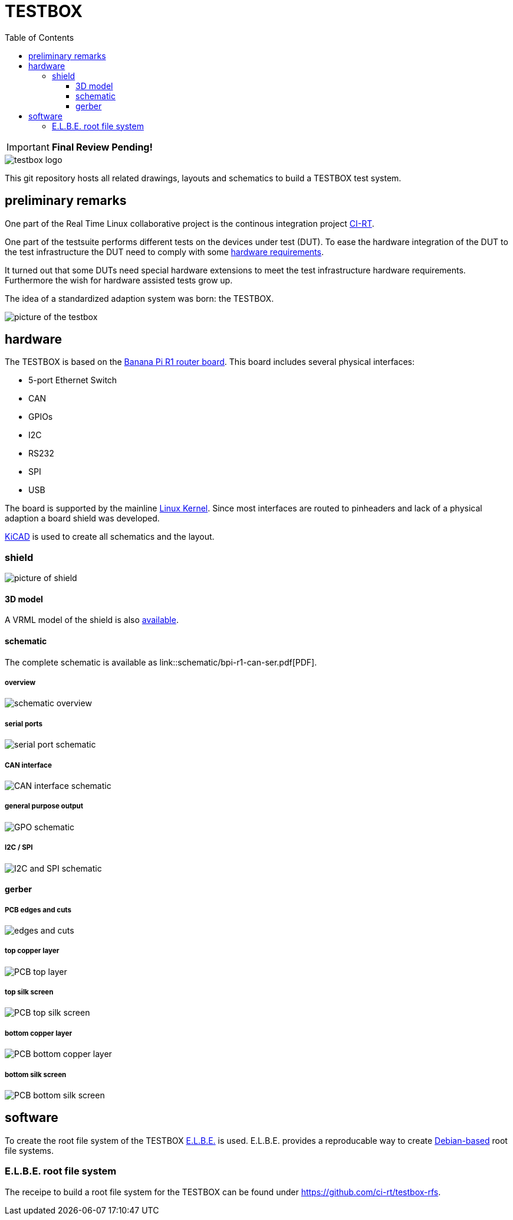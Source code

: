 = TESTBOX
:toc:
:toclevels: 3

IMPORTANT: *Final Review Pending!*

image::docs/testbox-logo.png[]

This git repository hosts all related drawings, layouts and schematics
to build a TESTBOX test system.

== preliminary remarks
One part of the Real Time Linux collaborative project is the continous
integration project https://ci-rt.linutronix.de/RT-Test/[CI-RT].

One part of the testsuite performs different tests on the devices under test
(DUT). To ease the hardware integration of the DUT to the test infrastructure
the DUT need to comply with some
https://ci-rt.linutronix.de/download/system-requirements.pdf[hardware
requirements].

It turned out that some DUTs need special hardware extensions to meet the
test infrastructure hardware requirements. Furthermore the wish for hardware
assisted tests grow up.

The idea of a standardized adaption system was born: the TESTBOX.

image::docs/testbox.jpg[picture of the testbox]

== hardware
The TESTBOX is based on the http://www.banana-pi.org/r1.html[Banana Pi R1
router board]. This board includes several physical interfaces:

 * 5-port Ethernet Switch
 * CAN
 * GPIOs
 * I2C
 * RS232
 * SPI
 * USB

The board is supported by the mainline
https://git.kernel.org/pub/scm/linux/kernel/git/stable/linux-stable.git/tree/arch/arm/boot/dts/sun7i-a20-lamobo-r1.dts?h=linux-4.9.y[Linux Kernel].
Since most interfaces are routed to pinheaders and lack of a physical adaption
a board shield was developed.

http://kicad-pcb.org[KiCAD] is used to create all schematics and the layout.

=== shield
image:3D/bpi-r1-can-ser.png[picture of shield]

==== 3D model
A VRML model of the shield is also link:3D/bpi-r1-can-ser.wrl[available].

==== schematic
The complete schematic is available as
link::schematic/bpi-r1-can-ser.pdf[PDF].

===== overview
image::schematic/bpi-r1-can-ser-0.png[schematic overview]

===== serial ports
image::schematic/bpi-r1-can-ser-1.png[serial port schematic]

===== CAN interface
image::schematic/bpi-r1-can-ser-2.png[CAN interface schematic]

===== general purpose output
image::schematic/bpi-r1-can-ser-3.png[GPO schematic]

===== I2C / SPI
image::schematic/bpi-r1-can-ser-4.png[I2C and SPI schematic]

==== gerber
===== PCB edges and cuts
image::gerber/bpi-r1-can-ser-Edge.Cuts.svg[edges and cuts]

===== top copper layer
image::gerber/bpi-r1-can-ser-F.Cu.svg[PCB top layer]

===== top silk screen
image::gerber/bpi-r1-can-ser-F.SilkS.svg[PCB top silk screen]

===== bottom copper layer
image::gerber/bpi-r1-can-ser-B.Cu.svg[PCB bottom copper layer]

===== bottom silk screen
image::gerber/bpi-r1-can-ser-B.SilkS.svg[PCB bottom silk screen]

== software
To create the root file system of the TESTBOX http://elbe-rfs.org/[E.L.B.E.]
is used. E.L.B.E. provides a reproducable way to create
http://debian.org[Debian-based] root file systems.

=== E.L.B.E. root file system
The receipe to build a root file system for the TESTBOX can be found under
https://github.com/ci-rt/testbox-rfs[].
